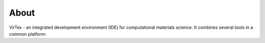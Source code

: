 About
=====

VirTex - an integrated development environment (IDE) for computational materials science. It combines several tools in a common platform:
